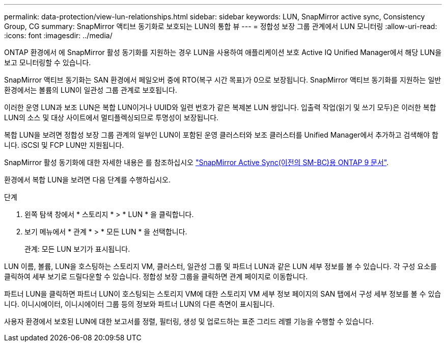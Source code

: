 ---
permalink: data-protection/view-lun-relationships.html 
sidebar: sidebar 
keywords: LUN, SnapMirror active sync, Consistency Group, CG 
summary: SnapMirror 액티브 동기화로 보호되는 LUN의 통합 뷰 
---
= 정합성 보장 그룹 관계에서 LUN 모니터링
:allow-uri-read: 
:icons: font
:imagesdir: ../media/


[role="lead"]
ONTAP 환경에서 에 SnapMirror 활성 동기화를 지원하는 경우
LUN을 사용하여 애플리케이션 보호 Active IQ Unified Manager에서 해당 LUN을 보고 모니터링할 수 있습니다.

SnapMirror 액티브 동기화는 SAN 환경에서 페일오버 중에 RTO(복구 시간 목표)가 0으로 보장됩니다. SnapMirror 액티브 동기화를 지원하는 일반 환경에서는 볼륨의 LUN이 일관성 그룹 관계로 보호됩니다.

이러한 운영 LUN과 보조 LUN은 복합 LUN이거나 UUID와 일련 번호가 같은 복제본 LUN 쌍입니다. 입출력 작업(읽기 및 쓰기 모두)은 이러한 복합 LUN의 소스 및 대상 사이트에서 멀티플렉싱되므로 투명성이 보장됩니다.

복합 LUN을 보려면 정합성 보장 그룹 관계의 일부인 LUN이 포함된 운영 클러스터와 보조 클러스터를 Unified Manager에서 추가하고 검색해야 합니다. iSCSI 및 FCP LUN만 지원됩니다.

SnapMirror 활성 동기화에 대한 자세한 내용은 를 참조하십시오 link:https://docs.netapp.com/us-en/ontap/smbc/index.html["SnapMirror Active Sync(이전의 SM-BC)용 ONTAP 9 문서"].

환경에서 복합 LUN을 보려면 다음 단계를 수행하십시오.

.단계
. 왼쪽 탐색 창에서 * 스토리지 * > * LUN * 을 클릭합니다.
. 보기 메뉴에서 * 관계 * > * 모든 LUN * 을 선택합니다.
+
관계: 모든 LUN 보기가 표시됩니다.



LUN 이름, 볼륨, LUN을 호스팅하는 스토리지 VM, 클러스터, 일관성 그룹 및 파트너 LUN과 같은 LUN 세부 정보를 볼 수 있습니다. 각 구성 요소를 클릭하여 세부 보기로 드릴다운할 수 있습니다. 정합성 보장 그룹을 클릭하면 관계 페이지로 이동합니다.

파트너 LUN을 클릭하면 파트너 LUN이 호스팅되는 스토리지 VM에 대한 스토리지 VM 세부 정보 페이지의 SAN 탭에서 구성 세부 정보를 볼 수 있습니다. 이니시에이터, 이니시에이터 그룹 등의 정보와 파트너 LUN의 다른 측면이 표시됩니다.

사용자 환경에서 보호된 LUN에 대한 보고서를 정렬, 필터링, 생성 및 업로드하는 표준 그리드 레벨 기능을 수행할 수 있습니다.
